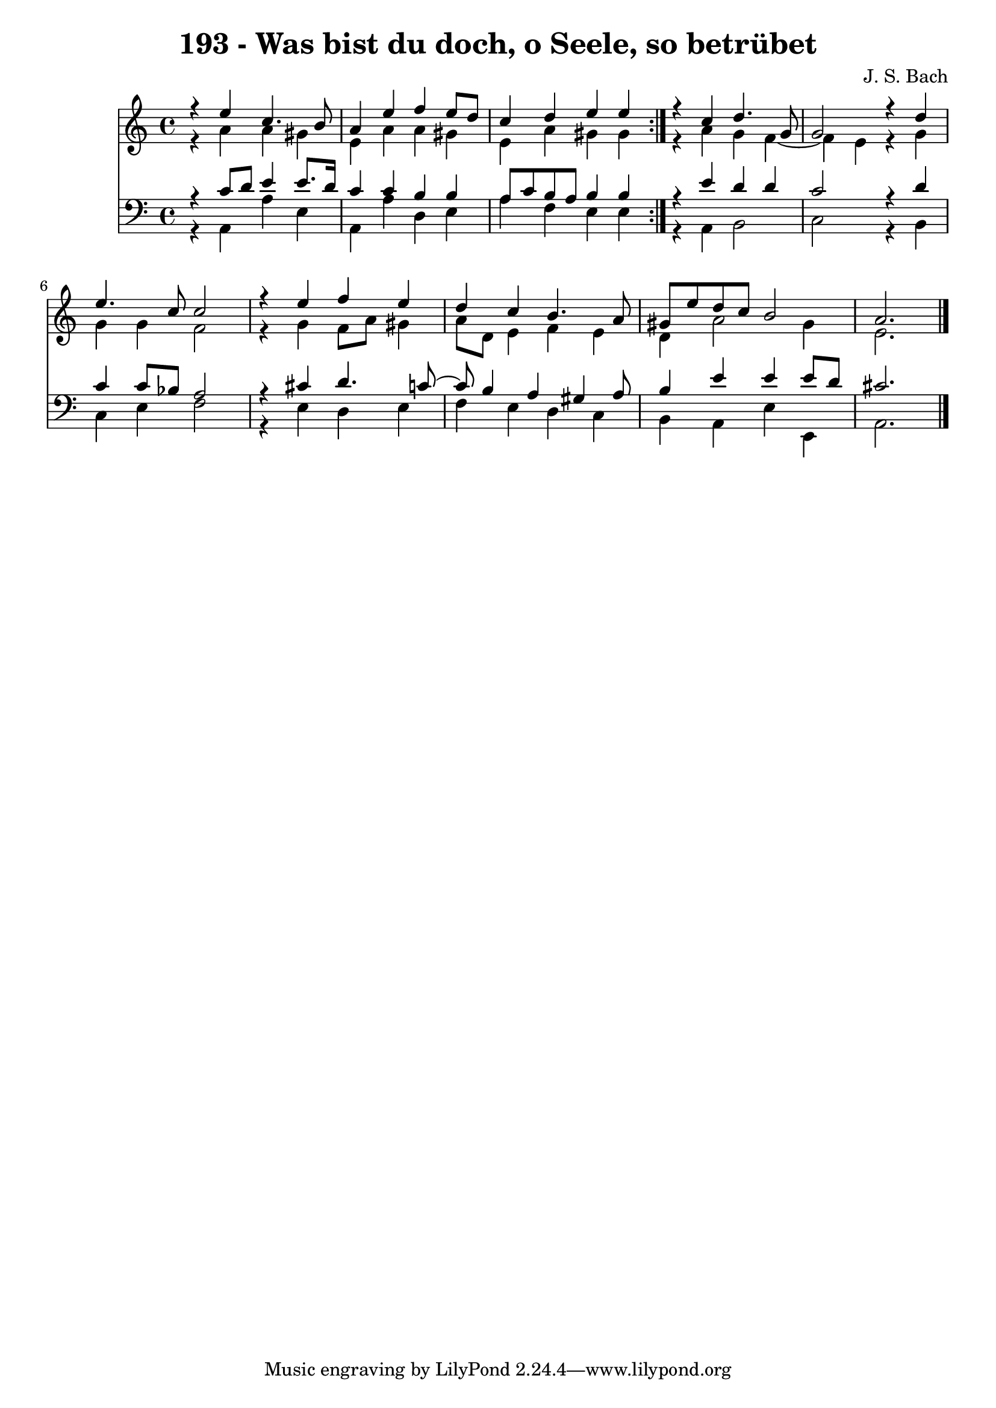 \version "2.10.33"

\header {
  title = "193 - Was bist du doch, o Seele, so betrübet"
  composer = "J. S. Bach"
}


global = {
  \time 4/4
  \key a \minor
}


soprano = \relative c {
  \repeat volta 2 {
    r4 e''4 c4. b8 
    a4 e'4 f4 e8 d8 
    c4 d4 e4 e4 }
  r4 c4 d4. g,8 
  g2 r4 d'4   %5
  e4. c8 c2 
  r4 e4 f4 e4 
  d4 c4 b4. a8 
  gis8 e'8 d8 c8 b2 
  a2. 
}

alto = \relative c {
  \repeat volta 2 {
    r4 a''4 a4 gis4 
    e4 a4 a4 gis4 
    e4 a4 gis4 gis4 }
  r4 a4 g4 f4~ 
  f4 e4 r4 g4   %5
  g4 g4 f2 
  r4 g4 f8 a8 gis4 
  a8 d,8 e4 f4 e4 
  d4 a'2 gis4 
  e2. 
}

tenor = \relative c {
  \repeat volta 2 {
    r4 c'8 d8 e4 e8. d16 
    c4 c4 b4 b4 
    a8 c8 b8 a8 b4 b4 }
  r4 e4 d4 d4 
  c2 r4 d4   %5
  c4 c8 bes8 a2 
  r4 cis4 d4. c8~ 
  c8 b4 a4 gis4 a8 
  b4 e4 e4 e8 d8 
  cis2. 
}

baixo = \relative c {
  \repeat volta 2 {
    r4 a4 a'4 e4 
    a,4 a'4 d,4 e4 
    a4 f4 e4 e4 }
  r4 a,4 b2 
  c2 r4 b4   %5
  c4 e4 f2 
  r4 e4 d4 e4 
  f4 e4 d4 c4 
  b4 a4 e'4 e,4 
  a2. 
}

\score {
  <<
    \new Staff {
      <<
        \global
        \new Voice = "1" { \voiceOne \soprano }
        \new Voice = "2" { \voiceTwo \alto }
      >>
    }
    \new Staff {
      <<
        \global
        \clef "bass"
        \new Voice = "1" {\voiceOne \tenor }
        \new Voice = "2" { \voiceTwo \baixo \bar "|."}
      >>
    }
  >>
}
